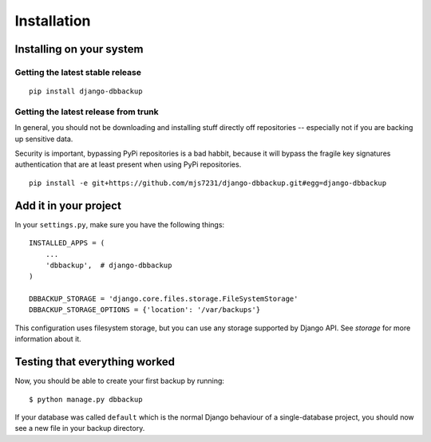 Installation
============

Installing on your system
-------------------------

Getting the latest stable release
~~~~~~~~~~~~~~~~~~~~~~~~~~~~~~~~~

::

    pip install django-dbbackup

Getting the latest release from trunk
~~~~~~~~~~~~~~~~~~~~~~~~~~~~~~~~~~~~~

In general, you should not be downloading and installing stuff
directly off repositories -- especially not if you are backing
up sensitive data.

Security is important, bypassing PyPi repositories is a bad habbit,
because it will bypass the fragile key signatures authentication
that are at least present when using PyPi repositories.

::

    pip install -e git+https://github.com/mjs7231/django-dbbackup.git#egg=django-dbbackup


Add it in your project
----------------------

In your ``settings.py``, make sure you have the following things:

::

    INSTALLED_APPS = (
        ...
        'dbbackup',  # django-dbbackup
    )

    DBBACKUP_STORAGE = 'django.core.files.storage.FileSystemStorage'
    DBBACKUP_STORAGE_OPTIONS = {'location': '/var/backups'}

This configuration uses filesystem storage, but you can use any storage
supported by Django API. See `storage` for more information about it.


Testing that everything worked
------------------------------

Now, you should be able to create your first backup by running:

::

    $ python manage.py dbbackup

If your database was called ``default`` which is the normal Django behaviour
of a single-database project, you should now see a new file in your backup
directory.
